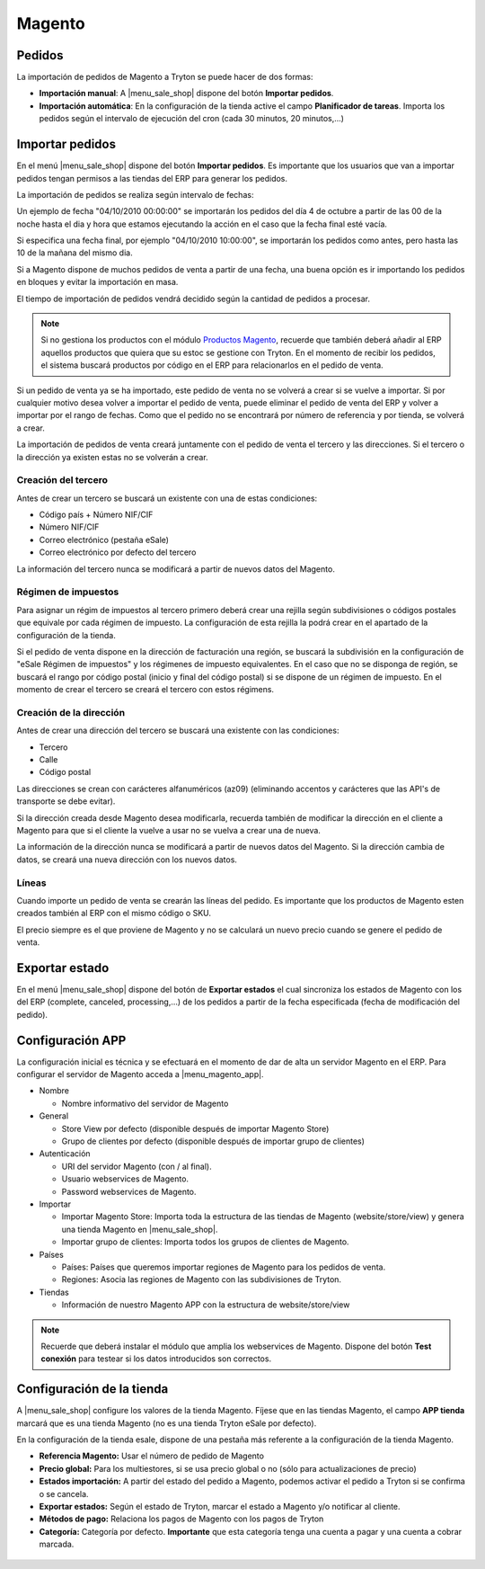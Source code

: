 =======
Magento
=======

.. inheritref:: magento/magento:section:pedidos

Pedidos
=======

La importación de pedidos de Magento a Tryton se puede hacer de dos formas:

* **Importación manual**: A |menu_sale_shop| dispone del botón **Importar
  pedidos**.
* **Importación automática**: En la configuración de la tienda active el
  campo **Planificador de tareas**. Importa los pedidos según el intervalo de
  ejecución del cron (cada 30 minutos, 20 minutos,...)

.. inheritref:: magento/magento:section:importar_pedidos

Importar pedidos
================

En el menú |menu_sale_shop| dispone del botón **Importar pedidos**. Es importante
que los usuarios que van a importar pedidos tengan permisos a las tiendas del ERP
para generar los pedidos.

La importación de pedidos se realiza según intervalo de fechas:

Un ejemplo de fecha "04/10/2010 00:00:00" se importarán los pedidos del día 4
de octubre a partir de las 00 de la noche hasta el dia y hora que estamos
ejecutando la acción en el caso que la fecha final esté vacía.

Si especifica una fecha final, por ejemplo "04/10/2010 10:00:00", se importarán
los pedidos como antes, pero hasta las 10 de la mañana del mismo dia.

Si a Magento dispone de muchos pedidos de venta a partir de una fecha, una buena
opción es ir importando los pedidos en bloques y evitar la importación en masa.

El tiempo de importación de pedidos vendrá decidido según la cantidad de pedidos
a procesar.

.. note:: Si no gestiona los productos con el módulo 
          `Productos Magento <../magento_product/index.html>`_, recuerde que
          también deberá añadir al ERP aquellos productos que quiera que su
          estoc se gestione con Tryton. En el momento de recibir los pedidos,
          el sistema buscará productos por código en el ERP para relacionarlos
          en el pedido de venta.

Si un pedido de venta ya se ha importado, este pedido de venta no se volverá a crear
si se vuelve a importar. Si por cualquier motivo desea volver a importar el pedido de 
venta, puede eliminar el pedido de venta del ERP y volver a importar por el rango de fechas.
Como que el pedido no se encontrará por número de referencia y por tienda, se volverá
a crear.

La importación de pedidos de venta creará juntamente con el pedido de venta el tercero
y las direcciones. Si el tercero o la dirección ya existen estas no se volverán a crear.

Creación del tercero
--------------------

Antes de crear un tercero se buscará un existente con una de estas condiciones:

* Código país + Número NIF/CIF
* Número NIF/CIF
* Correo electrónico (pestaña eSale)
* Correo electrónico por defecto del tercero

La información del tercero nunca se modificará a partir de nuevos datos del Magento.

Régimen de impuestos
--------------------

Para asignar un régim de impuestos al tercero primero deberá crear una rejilla según
subdivisiones o códigos postales que equivale por cada régimen de impuesto. La configuración
de esta rejilla la podrá crear en el apartado de la configuración de la tienda.

Si el pedido de venta dispone en la dirección de facturación una región, se buscará
la subdivisión en la configuración de "eSale Régimen de impuestos" y los régimenes
de impuesto equivalentes. En el caso que no se disponga de región, se buscará el
rango por código postal (inicio y final del código postal) si se dispone de un régimen
de impuesto. En el momento de crear el tercero se creará el tercero con estos régimens.

Creación de la dirección
------------------------

Antes de crear una dirección del tercero se buscará una existente con las condiciones:

* Tercero
* Calle
* Código postal

Las direcciones se crean con carácteres alfanuméricos (az09) (eliminando accentos y
carácteres que las API's de transporte se debe evitar).

Si la dirección creada desde Magento desea modificarla, recuerda también de modificar
la dirección en el cliente a Magento para que si el cliente la vuelve a usar no
se vuelva a crear una de nueva.

La información de la dirección nunca se modificará a partir de nuevos datos del Magento.
Si la dirección cambia de datos, se creará una nueva dirección con los nuevos datos.

Líneas
------

Cuando importe un pedido de venta se crearán las líneas del pedido. Es importante que
los productos de Magento esten creados también al ERP con el mismo código o SKU.

El precio siempre es el que proviene de Magento y no se calculará un nuevo precio
cuando se genere el pedido de venta.

.. inheritref:: magento/magento:section:exportar_estado

Exportar estado
===============

En el menú |menu_sale_shop| dispone del botón de **Exportar estados** el cual
sincroniza los estados de Magento con los del ERP (complete, canceled,
processing,...) de los pedidos a partir de la fecha especificada (fecha de
modificación del pedido).

.. |menu_sale_shop| tryref:: sale_shop.menu_sale_shop/complete_name

.. inheritref:: magento/magento:section:configuracion_app

Configuración APP
=================

La configuración inicial es técnica y se efectuará en el momento de dar de alta
un servidor Magento en el ERP. Para configurar el servidor de Magento acceda a
|menu_magento_app|.

.. |menu_magento_app| tryref:: magento.menu_magento_app_form/complete_name

* Nombre

  * Nombre informativo del servidor de Magento
  
* General

  * Store View por defecto (disponible después de importar Magento Store)
  * Grupo de clientes por defecto (disponible después de importar grupo de
    clientes)
    
* Autenticación

  * URI del servidor Magento (con / al final).
  * Usuario webservices de Magento.
  * Password webservices de Magento.
  
* Importar

  * Importar Magento Store: Importa toda la estructura de las tiendas de
    Magento (website/store/view) y genera una tienda Magento en |menu_sale_shop|.
  * Importar grupo de clientes: Importa todos los grupos de clientes de Magento.
  
* Países

  * Países: Países que queremos importar regiones de Magento para los pedidos
    de venta.
  * Regiones: Asocia las regiones de Magento con las subdivisiones de Tryton.
  
* Tiendas

  * Información de nuestro Magento APP con la estructura de website/store/view

.. figure:: images/tryton-magento.png

.. note:: Recuerde que deberá instalar el módulo que amplia los webservices de
          Magento. Dispone del botón **Test conexión** para testear si los
          datos introducidos son correctos.

.. inheritref:: magento/magento:section:configuracion_tienda

Configuración de la tienda
==========================

A |menu_sale_shop| configure los valores de la tienda Magento. Fíjese que en
las tiendas Magento, el campo **APP tienda** marcará que es una tienda Magento
(no es una tienda Tryton eSale por defecto).

En la configuración de la tienda esale, dispone de una pestaña más referente a
la configuración de la tienda Magento.

* **Referencia Magento:** Usar el número de pedido de Magento
* **Precio global:** Para los multiestores, si se usa precio global o no (sólo
  para actualizaciones de precio)
* **Estados importación:** A partir del estado del pedido a Magento, podemos
  activar el pedido a Tryton si se confirma o se cancela.
* **Exportar estados:** Según el estado de Tryton, marcar el estado a Magento
  y/o notificar al cliente.
* **Métodos de pago:** Relaciona los pagos de Magento con los pagos de Tryton
* **Categoría:** Categoría por defecto. **Importante** que esta categoría tenga una
  cuenta a pagar y una cuenta a cobrar marcada.

.. figure:: images/tryton-magento-tienda-conf.png
